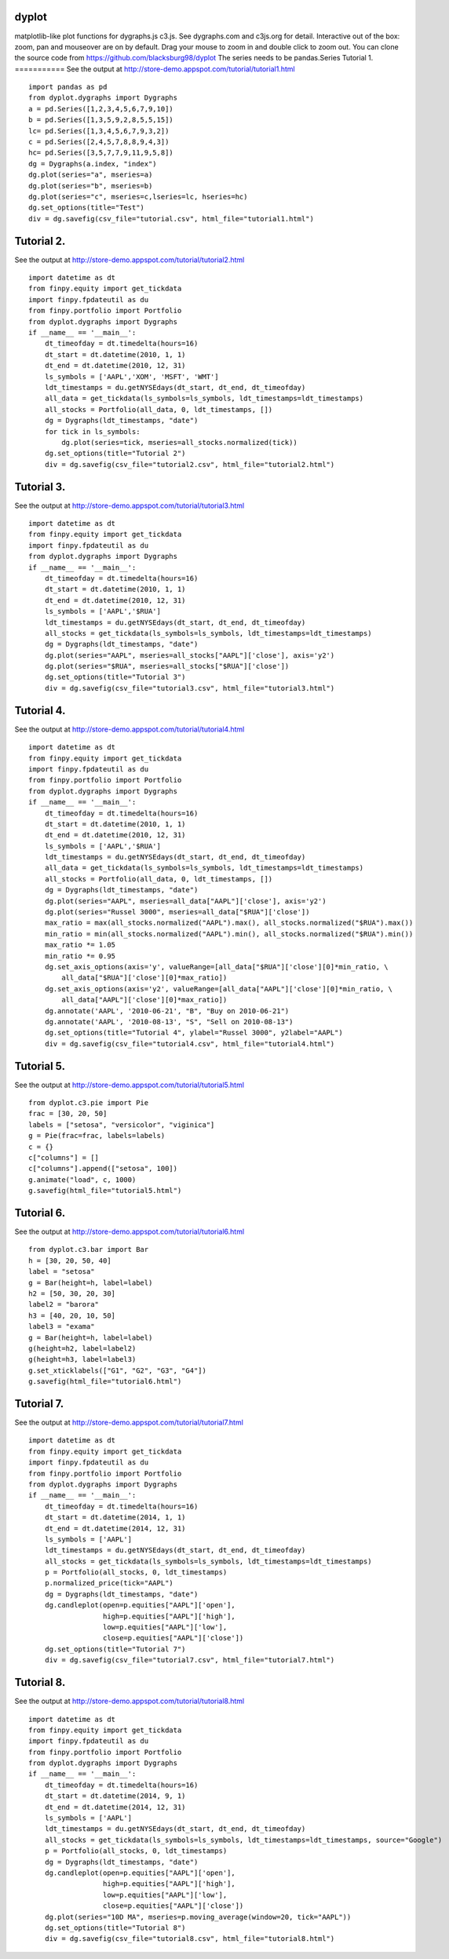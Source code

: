 dyplot
======
matplotlib-like plot functions for dygraphs.js c3.js. 
See dygraphs.com and c3js.org for detail.
Interactive out of the box: zoom, pan and mouseover are on by default.
Drag your mouse to zoom in and double click to zoom out.
You can clone the source code from 
https://github.com/blacksburg98/dyplot
The series needs to be pandas.Series
Tutorial 1. 
===========
See the output at http://store-demo.appspot.com/tutorial/tutorial1.html 
::

    import pandas as pd
    from dyplot.dygraphs import Dygraphs
    a = pd.Series([1,2,3,4,5,6,7,9,10])
    b = pd.Series([1,3,5,9,2,8,5,5,15])
    lc= pd.Series([1,3,4,5,6,7,9,3,2])
    c = pd.Series([2,4,5,7,8,8,9,4,3])
    hc= pd.Series([3,5,7,7,9,11,9,5,8])
    dg = Dygraphs(a.index, "index")
    dg.plot(series="a", mseries=a)
    dg.plot(series="b", mseries=b)
    dg.plot(series="c", mseries=c,lseries=lc, hseries=hc)
    dg.set_options(title="Test")
    div = dg.savefig(csv_file="tutorial.csv", html_file="tutorial1.html")

Tutorial 2. 
===========
See the output at http://store-demo.appspot.com/tutorial/tutorial2.html 
::

    import datetime as dt
    from finpy.equity import get_tickdata
    import finpy.fpdateutil as du
    from finpy.portfolio import Portfolio
    from dyplot.dygraphs import Dygraphs
    if __name__ == '__main__':
        dt_timeofday = dt.timedelta(hours=16)
        dt_start = dt.datetime(2010, 1, 1)
        dt_end = dt.datetime(2010, 12, 31)
        ls_symbols = ['AAPL','XOM', 'MSFT', 'WMT']
        ldt_timestamps = du.getNYSEdays(dt_start, dt_end, dt_timeofday)
        all_data = get_tickdata(ls_symbols=ls_symbols, ldt_timestamps=ldt_timestamps)
        all_stocks = Portfolio(all_data, 0, ldt_timestamps, [])
        dg = Dygraphs(ldt_timestamps, "date") 
        for tick in ls_symbols:
            dg.plot(series=tick, mseries=all_stocks.normalized(tick))
        dg.set_options(title="Tutorial 2")
        div = dg.savefig(csv_file="tutorial2.csv", html_file="tutorial2.html")

Tutorial 3. 
===========
See the output at http://store-demo.appspot.com/tutorial/tutorial3.html 
::

    import datetime as dt
    from finpy.equity import get_tickdata
    import finpy.fpdateutil as du
    from dyplot.dygraphs import Dygraphs
    if __name__ == '__main__':
        dt_timeofday = dt.timedelta(hours=16)
        dt_start = dt.datetime(2010, 1, 1)
        dt_end = dt.datetime(2010, 12, 31)
        ls_symbols = ['AAPL','$RUA']
        ldt_timestamps = du.getNYSEdays(dt_start, dt_end, dt_timeofday)
        all_stocks = get_tickdata(ls_symbols=ls_symbols, ldt_timestamps=ldt_timestamps)
        dg = Dygraphs(ldt_timestamps, "date") 
        dg.plot(series="AAPL", mseries=all_stocks["AAPL"]['close'], axis='y2')
        dg.plot(series="$RUA", mseries=all_stocks["$RUA"]['close'])
        dg.set_options(title="Tutorial 3")
        div = dg.savefig(csv_file="tutorial3.csv", html_file="tutorial3.html")
Tutorial 4. 
===========
See the output at http://store-demo.appspot.com/tutorial/tutorial4.html 
:: 

    import datetime as dt
    from finpy.equity import get_tickdata
    import finpy.fpdateutil as du
    from finpy.portfolio import Portfolio
    from dyplot.dygraphs import Dygraphs
    if __name__ == '__main__':
        dt_timeofday = dt.timedelta(hours=16)
        dt_start = dt.datetime(2010, 1, 1)
        dt_end = dt.datetime(2010, 12, 31)
        ls_symbols = ['AAPL','$RUA']
        ldt_timestamps = du.getNYSEdays(dt_start, dt_end, dt_timeofday)
        all_data = get_tickdata(ls_symbols=ls_symbols, ldt_timestamps=ldt_timestamps)
        all_stocks = Portfolio(all_data, 0, ldt_timestamps, [])
        dg = Dygraphs(ldt_timestamps, "date") 
        dg.plot(series="AAPL", mseries=all_data["AAPL"]['close'], axis='y2')
        dg.plot(series="Russel 3000", mseries=all_data["$RUA"]['close'])
        max_ratio = max(all_stocks.normalized("AAPL").max(), all_stocks.normalized("$RUA").max())
        min_ratio = min(all_stocks.normalized("AAPL").min(), all_stocks.normalized("$RUA").min())
        max_ratio *= 1.05
        min_ratio *= 0.95
        dg.set_axis_options(axis='y', valueRange=[all_data["$RUA"]['close'][0]*min_ratio, \
            all_data["$RUA"]['close'][0]*max_ratio])
        dg.set_axis_options(axis='y2', valueRange=[all_data["AAPL"]['close'][0]*min_ratio, \
            all_data["AAPL"]['close'][0]*max_ratio])
        dg.annotate('AAPL', '2010-06-21', "B", "Buy on 2010-06-21")
        dg.annotate('AAPL', '2010-08-13', "S", "Sell on 2010-08-13")
        dg.set_options(title="Tutorial 4", ylabel="Russel 3000", y2label="AAPL")
        div = dg.savefig(csv_file="tutorial4.csv", html_file="tutorial4.html")

Tutorial 5. 
===========
See the output at http://store-demo.appspot.com/tutorial/tutorial5.html 
::

    from dyplot.c3.pie import Pie
    frac = [30, 20, 50]
    labels = ["setosa", "versicolor", "viginica"]
    g = Pie(frac=frac, labels=labels)
    c = {}
    c["columns"] = []
    c["columns"].append(["setosa", 100])
    g.animate("load", c, 1000)
    g.savefig(html_file="tutorial5.html")
Tutorial 6. 
===========
See the output at http://store-demo.appspot.com/tutorial/tutorial6.html 
::

    from dyplot.c3.bar import Bar
    h = [30, 20, 50, 40]
    label = "setosa"
    g = Bar(height=h, label=label)
    h2 = [50, 30, 20, 30]
    label2 = "barora"
    h3 = [40, 20, 10, 50]
    label3 = "exama"
    g = Bar(height=h, label=label)
    g(height=h2, label=label2)
    g(height=h3, label=label3)
    g.set_xticklabels(["G1", "G2", "G3", "G4"])
    g.savefig(html_file="tutorial6.html")
Tutorial 7. 
===========
See the output at http://store-demo.appspot.com/tutorial/tutorial7.html 
::

    import datetime as dt
    from finpy.equity import get_tickdata
    import finpy.fpdateutil as du
    from finpy.portfolio import Portfolio
    from dyplot.dygraphs import Dygraphs
    if __name__ == '__main__':
        dt_timeofday = dt.timedelta(hours=16)
        dt_start = dt.datetime(2014, 1, 1)
        dt_end = dt.datetime(2014, 12, 31)
        ls_symbols = ['AAPL']
        ldt_timestamps = du.getNYSEdays(dt_start, dt_end, dt_timeofday)
        all_stocks = get_tickdata(ls_symbols=ls_symbols, ldt_timestamps=ldt_timestamps)
        p = Portfolio(all_stocks, 0, ldt_timestamps) 
        p.normalized_price(tick="AAPL")
        dg = Dygraphs(ldt_timestamps, "date") 
        dg.candleplot(open=p.equities["AAPL"]['open'],
                      high=p.equities["AAPL"]['high'],
                      low=p.equities["AAPL"]['low'],
                      close=p.equities["AAPL"]['close'])
        dg.set_options(title="Tutorial 7")
        div = dg.savefig(csv_file="tutorial7.csv", html_file="tutorial7.html")
Tutorial 8. 
===========
See the output at http://store-demo.appspot.com/tutorial/tutorial8.html 
::

    import datetime as dt
    from finpy.equity import get_tickdata
    import finpy.fpdateutil as du
    from finpy.portfolio import Portfolio
    from dyplot.dygraphs import Dygraphs
    if __name__ == '__main__':
        dt_timeofday = dt.timedelta(hours=16)
        dt_start = dt.datetime(2014, 9, 1)
        dt_end = dt.datetime(2014, 12, 31)
        ls_symbols = ['AAPL']
        ldt_timestamps = du.getNYSEdays(dt_start, dt_end, dt_timeofday)
        all_stocks = get_tickdata(ls_symbols=ls_symbols, ldt_timestamps=ldt_timestamps, source="Google")
        p = Portfolio(all_stocks, 0, ldt_timestamps) 
        dg = Dygraphs(ldt_timestamps, "date") 
        dg.candleplot(open=p.equities["AAPL"]['open'],
                      high=p.equities["AAPL"]['high'],
                      low=p.equities["AAPL"]['low'],
                      close=p.equities["AAPL"]['close'])
        dg.plot(series="10D MA", mseries=p.moving_average(window=20, tick="AAPL"))
        dg.set_options(title="Tutorial 8")
        div = dg.savefig(csv_file="tutorial8.csv", html_file="tutorial8.html")



